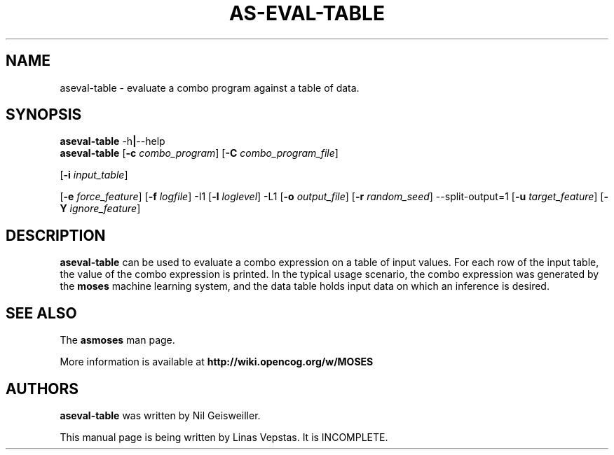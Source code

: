 .\"                                      Hey, EMACS: -*- nroff -*-
.\" Man page for aseval-table
.\"
.\" Copyright (C) 2014 Linas Vepstas
.\"
.\" First parameter, NAME, should be all caps
.\" Second parameter, SECTION, should be 1-8, maybe w/ subsection
.\" other parameters are allowed: see man(7), man(1)
.pc
.TH AS-EVAL-TABLE 1 "Mars 8, 2019" "3.6.10" "OpenCog Learning"
.LO 1
.\" Please adjust this date whenever revising the manpage.
.\"
.\" Some roff macros, for reference:
.\" .nh        disable hyphenation
.\" .hy        enable hyphenation
.\" .ad l      left justify
.\" .ad b      justify to both left and right margins
.\" .nf        disable filling
.\" .fi        enable filling
.\" .br        insert line break
.\" .sp <n>    insert n+1 empty lines
.\" for manpage-specific macros, see man(7)
.SH NAME
aseval-table \- evaluate a combo program against a table of data.
.SH SYNOPSIS
.\" The help & version command line
.B aseval-table
.RB \-h | \--help
.br
.\" The general command line
.B aseval-table
.RB [ \-c
.IR combo_program ]
.RB [ \-C
.IR combo_program_file ]

.RB [ \-i
.IR input_table ]

.RB [ \-e
.IR force_feature ]
.RB [ \-f
.IR logfile ]
.RB \-I1 
.RB [ \-l
.IR loglevel ]
.RB \-L1
.RB [ \-o
.IR output_file ]
.RB [ \-r
.IR random_seed ]
.RB \-\-split\-output=1
.RB [ \-u
.IR target_feature ]
.RB [ \-Y
.IR ignore_feature ]


.SH DESCRIPTION
.PP
.\" TeX users may be more comfortable with the \fB<whatever>\fP and
.\" \fI<whatever>\fP escape sequences to invoke bold face and italics,
.\" respectively.
\fBaseval-table\fP can be used to evaluate a combo expression on a table
of input values. For each row of the input table, the value of the combo
expression is printed.  In the typical usage scenario, the combo expression
was generated by the \fBmoses\fP machine learning system, and the data
table holds input data on which an inference is desired.

.SH SEE ALSO
.br
The \fBasmoses\fR man page.
.PP
More information is available at
.B http://wiki.opencog.org/w/MOSES
.SH AUTHORS
.nh
\fBaseval-table\fP was written by Nil Geisweiller.
.PP
This manual page is being written by Linas Vepstas. It is INCOMPLETE.

